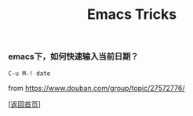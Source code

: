#+TITLE: Emacs Tricks
#+OPTIONS: ^:nil
#+OPTIONS: toc:nil


*** emacs下，如何快速输入当前日期？

~C-u M-! date~

from [[https://www.douban.com/group/topic/27572776/]]


[[[file:../../README.md][返回首页]]]
